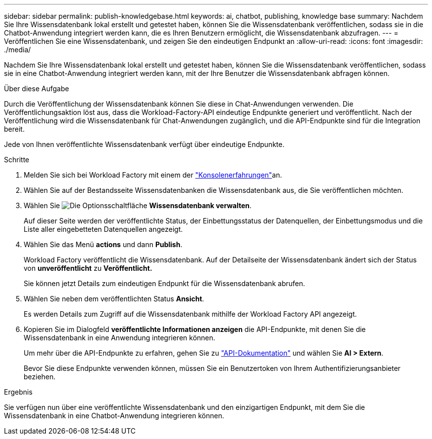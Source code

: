 ---
sidebar: sidebar 
permalink: publish-knowledgebase.html 
keywords: ai, chatbot, publishing, knowledge base 
summary: Nachdem Sie Ihre Wissensdatenbank lokal erstellt und getestet haben, können Sie die Wissensdatenbank veröffentlichen, sodass sie in die Chatbot-Anwendung integriert werden kann, die es Ihren Benutzern ermöglicht, die Wissensdatenbank abzufragen. 
---
= Veröffentlichen Sie eine Wissensdatenbank, und zeigen Sie den eindeutigen Endpunkt an
:allow-uri-read: 
:icons: font
:imagesdir: ./media/


[role="lead"]
Nachdem Sie Ihre Wissensdatenbank lokal erstellt und getestet haben, können Sie die Wissensdatenbank veröffentlichen, sodass sie in eine Chatbot-Anwendung integriert werden kann, mit der Ihre Benutzer die Wissensdatenbank abfragen können.

.Über diese Aufgabe
Durch die Veröffentlichung der Wissensdatenbank können Sie diese in Chat-Anwendungen verwenden. Die Veröffentlichungsaktion löst aus, dass die Workload-Factory-API eindeutige Endpunkte generiert und veröffentlicht. Nach der Veröffentlichung wird die Wissensdatenbank für Chat-Anwendungen zugänglich, und die API-Endpunkte sind für die Integration bereit.

Jede von Ihnen veröffentlichte Wissensdatenbank verfügt über eindeutige Endpunkte.

.Schritte
. Melden Sie sich bei Workload Factory mit einem der link:https://docs.netapp.com/us-en/workload-setup-admin/console-experiences.html["Konsolenerfahrungen"^]an.
. Wählen Sie auf der Bestandsseite Wissensdatenbanken die Wissensdatenbank aus, die Sie veröffentlichen möchten.
. Wählen Sie image:icon-action.png["Die Optionsschaltfläche"] *Wissensdatenbank verwalten*.
+
Auf dieser Seite werden der veröffentlichte Status, der Einbettungsstatus der Datenquellen, der Einbettungsmodus und die Liste aller eingebetteten Datenquellen angezeigt.

. Wählen Sie das Menü *actions* und dann *Publish*.
+
Workload Factory veröffentlicht die Wissensdatenbank. Auf der Detailseite der Wissensdatenbank ändert sich der Status von *unveröffentlicht* zu *Veröffentlicht.*

+
Sie können jetzt Details zum eindeutigen Endpunkt für die Wissensdatenbank abrufen.

. Wählen Sie neben dem veröffentlichten Status *Ansicht*.
+
Es werden Details zum Zugriff auf die Wissensdatenbank mithilfe der Workload Factory API angezeigt.

. Kopieren Sie im Dialogfeld *veröffentlichte Informationen anzeigen* die API-Endpunkte, mit denen Sie die Wissensdatenbank in eine Anwendung integrieren können.
+
Um mehr über die API-Endpunkte zu erfahren, gehen Sie zu https://console.workloads.netapp.com/api-doc["API-Dokumentation"^] und wählen Sie *AI > Extern*.

+
Bevor Sie diese Endpunkte verwenden können, müssen Sie ein Benutzertoken von Ihrem Authentifizierungsanbieter beziehen.



.Ergebnis
Sie verfügen nun über eine veröffentlichte Wissensdatenbank und den einzigartigen Endpunkt, mit dem Sie die Wissensdatenbank in eine Chatbot-Anwendung integrieren können.
